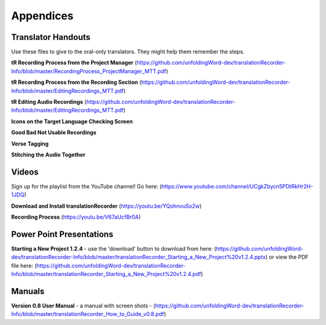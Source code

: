 Appendices
=====

Translator Handouts
-----
Use these files to give to the oral-only translators. They might help them remember the steps.

**tR Recording Process from the Project Manager** (https://github.com/unfoldingWord-dev/translationRecorder-Info/blob/master/RecordingProcess_ProjectManager_MTT.pdf)

**tR Recording Process from the Recording Section** (https://github.com/unfoldingWord-dev/translationRecorder-Info/blob/master/EditingRecordings_MTT.pdf)

**tR Editing Audio Recordings** (https://github.com/unfoldingWord-dev/translationRecorder-Info/blob/master/EditingRecordings_MTT.pdf)

**Icons on the Target Language Checking Screen**

**Good Bad Not Usable Recordings**

**Verse Tagging**

**Stitching the Audio Together**


Videos
----

Sign up for the playlist from the YouTube channel! Go here: (https://www.youtube.com/channel/UCgkZbycn5PDtRkHr2H-1JDQ) 

**Download and Install translationRecorder** (https://youtu.be/YQohnvuSo2w)

**Recording Process** (https://youtu.be/V67aUcfBr0A)


Power Point Presentations
----

**Starting a New Project 1.2.4** - use the 'download' button to download from here: (https://github.com/unfoldingWord-dev/translationRecorder-Info/blob/master/translationRecorder_Starting_a_New_Project%20v1.2.4.pptx) or view the PDF file here: (https://github.com/unfoldingWord-dev/translationRecorder-Info/blob/master/translationRecorder_Starting_a_New_Project%20v1.2.4.pdf)


Manuals
-----

**Version 0.8 User Manual** - a manual with screen shots - (https://github.com/unfoldingWord-dev/translationRecorder-Info/blob/master/translationRecorder_How_to_Guide_v0.8.pdf)

